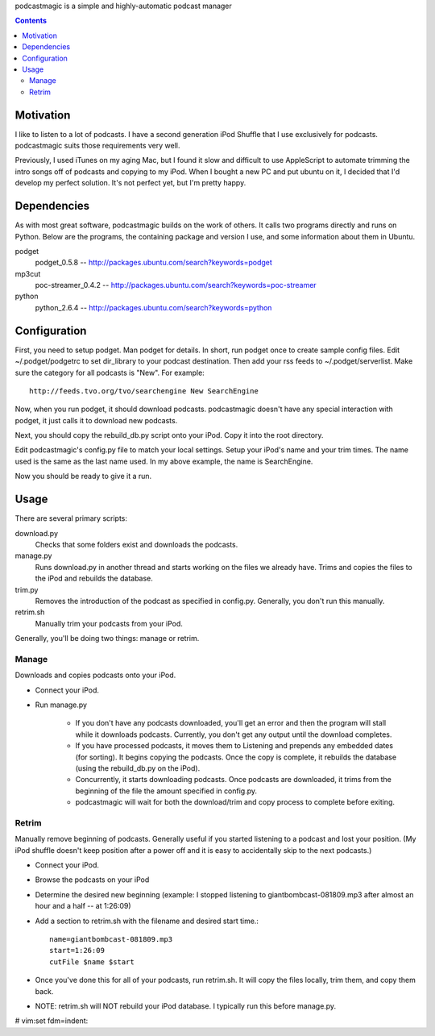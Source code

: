 podcastmagic is a simple and highly-automatic podcast manager

.. contents ::

==========
Motivation
==========

I like to listen to a lot of podcasts. I have a second generation iPod Shuffle
that I use exclusively for podcasts. podcastmagic suits those requirements very
well.

Previously, I used iTunes on my aging Mac, but I found it slow and
difficult to use AppleScript to automate trimming the intro songs off of
podcasts and copying to my iPod. When I bought a new PC and put ubuntu on it, I
decided that I'd develop my perfect solution. It's not perfect yet, but I'm
pretty happy.



============
Dependencies
============

As with most great software, podcastmagic builds on the work of others. It
calls two programs directly and runs on Python. Below are the programs, the
containing package and version I use, and some information about them in
Ubuntu.

podget
	podget_0.5.8  -- http://packages.ubuntu.com/search?keywords=podget
mp3cut
	poc-streamer_0.4.2  -- http://packages.ubuntu.com/search?keywords=poc-streamer
python
	python_2.6.4    -- http://packages.ubuntu.com/search?keywords=python



=============
Configuration
=============

First, you need to setup podget. Man podget for details. In short, run podget
once to create sample config files. Edit ~/.podget/podgetrc to set dir_library
to your podcast destination. Then add your rss feeds to ~/.podget/serverlist.
Make sure the category for all podcasts is "New". For example: ::

    http://feeds.tvo.org/tvo/searchengine New SearchEngine

Now, when you run podget, it should download podcasts. podcastmagic doesn't
have any special interaction with podget, it just calls it to download new
podcasts.

Next, you should copy the rebuild_db.py script onto your iPod. Copy it into the root directory.

Edit podcastmagic's config.py file to match your local settings. Setup your
iPod's name and your trim times. The name used is the same as the last name
used. In my above example, the name is SearchEngine.

Now you should be ready to give it a run.



=====
Usage
=====

There are several primary scripts:

download.py
	Checks that some folders exist and downloads the podcasts.
manage.py
    Runs download.py in another thread and starts working on the files we
    already have. Trims and copies the files to the iPod and rebuilds the
    database.
trim.py
    Removes the introduction of the podcast as specified in config.py.
    Generally, you don't run this manually.
retrim.sh
	Manually trim your podcasts from your iPod.

Generally, you'll be doing two things: manage or retrim.


Manage
------
Downloads and copies podcasts onto your iPod.

- Connect your iPod.
- Run manage.py

    - If you don't have any podcasts downloaded, you'll get an error and then
      the program will stall while it downloads podcasts. Currently, you don't
      get any output until the download completes.
    - If you have processed podcasts, it moves them to Listening and prepends
      any embedded dates (for sorting). It begins copying the podcasts. Once
      the copy is complete, it rebuilds the database (using the rebuild_db.py
      on the iPod).
    - Concurrently, it starts downloading podcasts. Once podcasts are
      downloaded, it trims from the beginning of the file the amount specified
      in config.py.
    - podcastmagic will wait for both the download/trim and copy process to
      complete before exiting.


Retrim
------
Manually remove beginning of podcasts. Generally useful if you started
listening to a podcast and lost your position. (My iPod shuffle doesn't keep
position after a power off and it is easy to accidentally skip to the next
podcasts.)

- Connect your iPod.
- Browse the podcasts on your iPod
- Determine the desired new beginning (example: I stopped listening to
  giantbombcast-081809.mp3 after almost an hour and a half -- at 1:26:09)
- Add a section to retrim.sh with the filename and desired start time.::

    name=giantbombcast-081809.mp3
    start=1:26:09
    cutFile $name $start

- Once you've done this for all of your podcasts, run retrim.sh. It will copy
  the files locally, trim them, and copy them back.
- NOTE: retrim.sh will NOT rebuild your iPod database. I typically run this before manage.py.



# vim:set fdm=indent:
